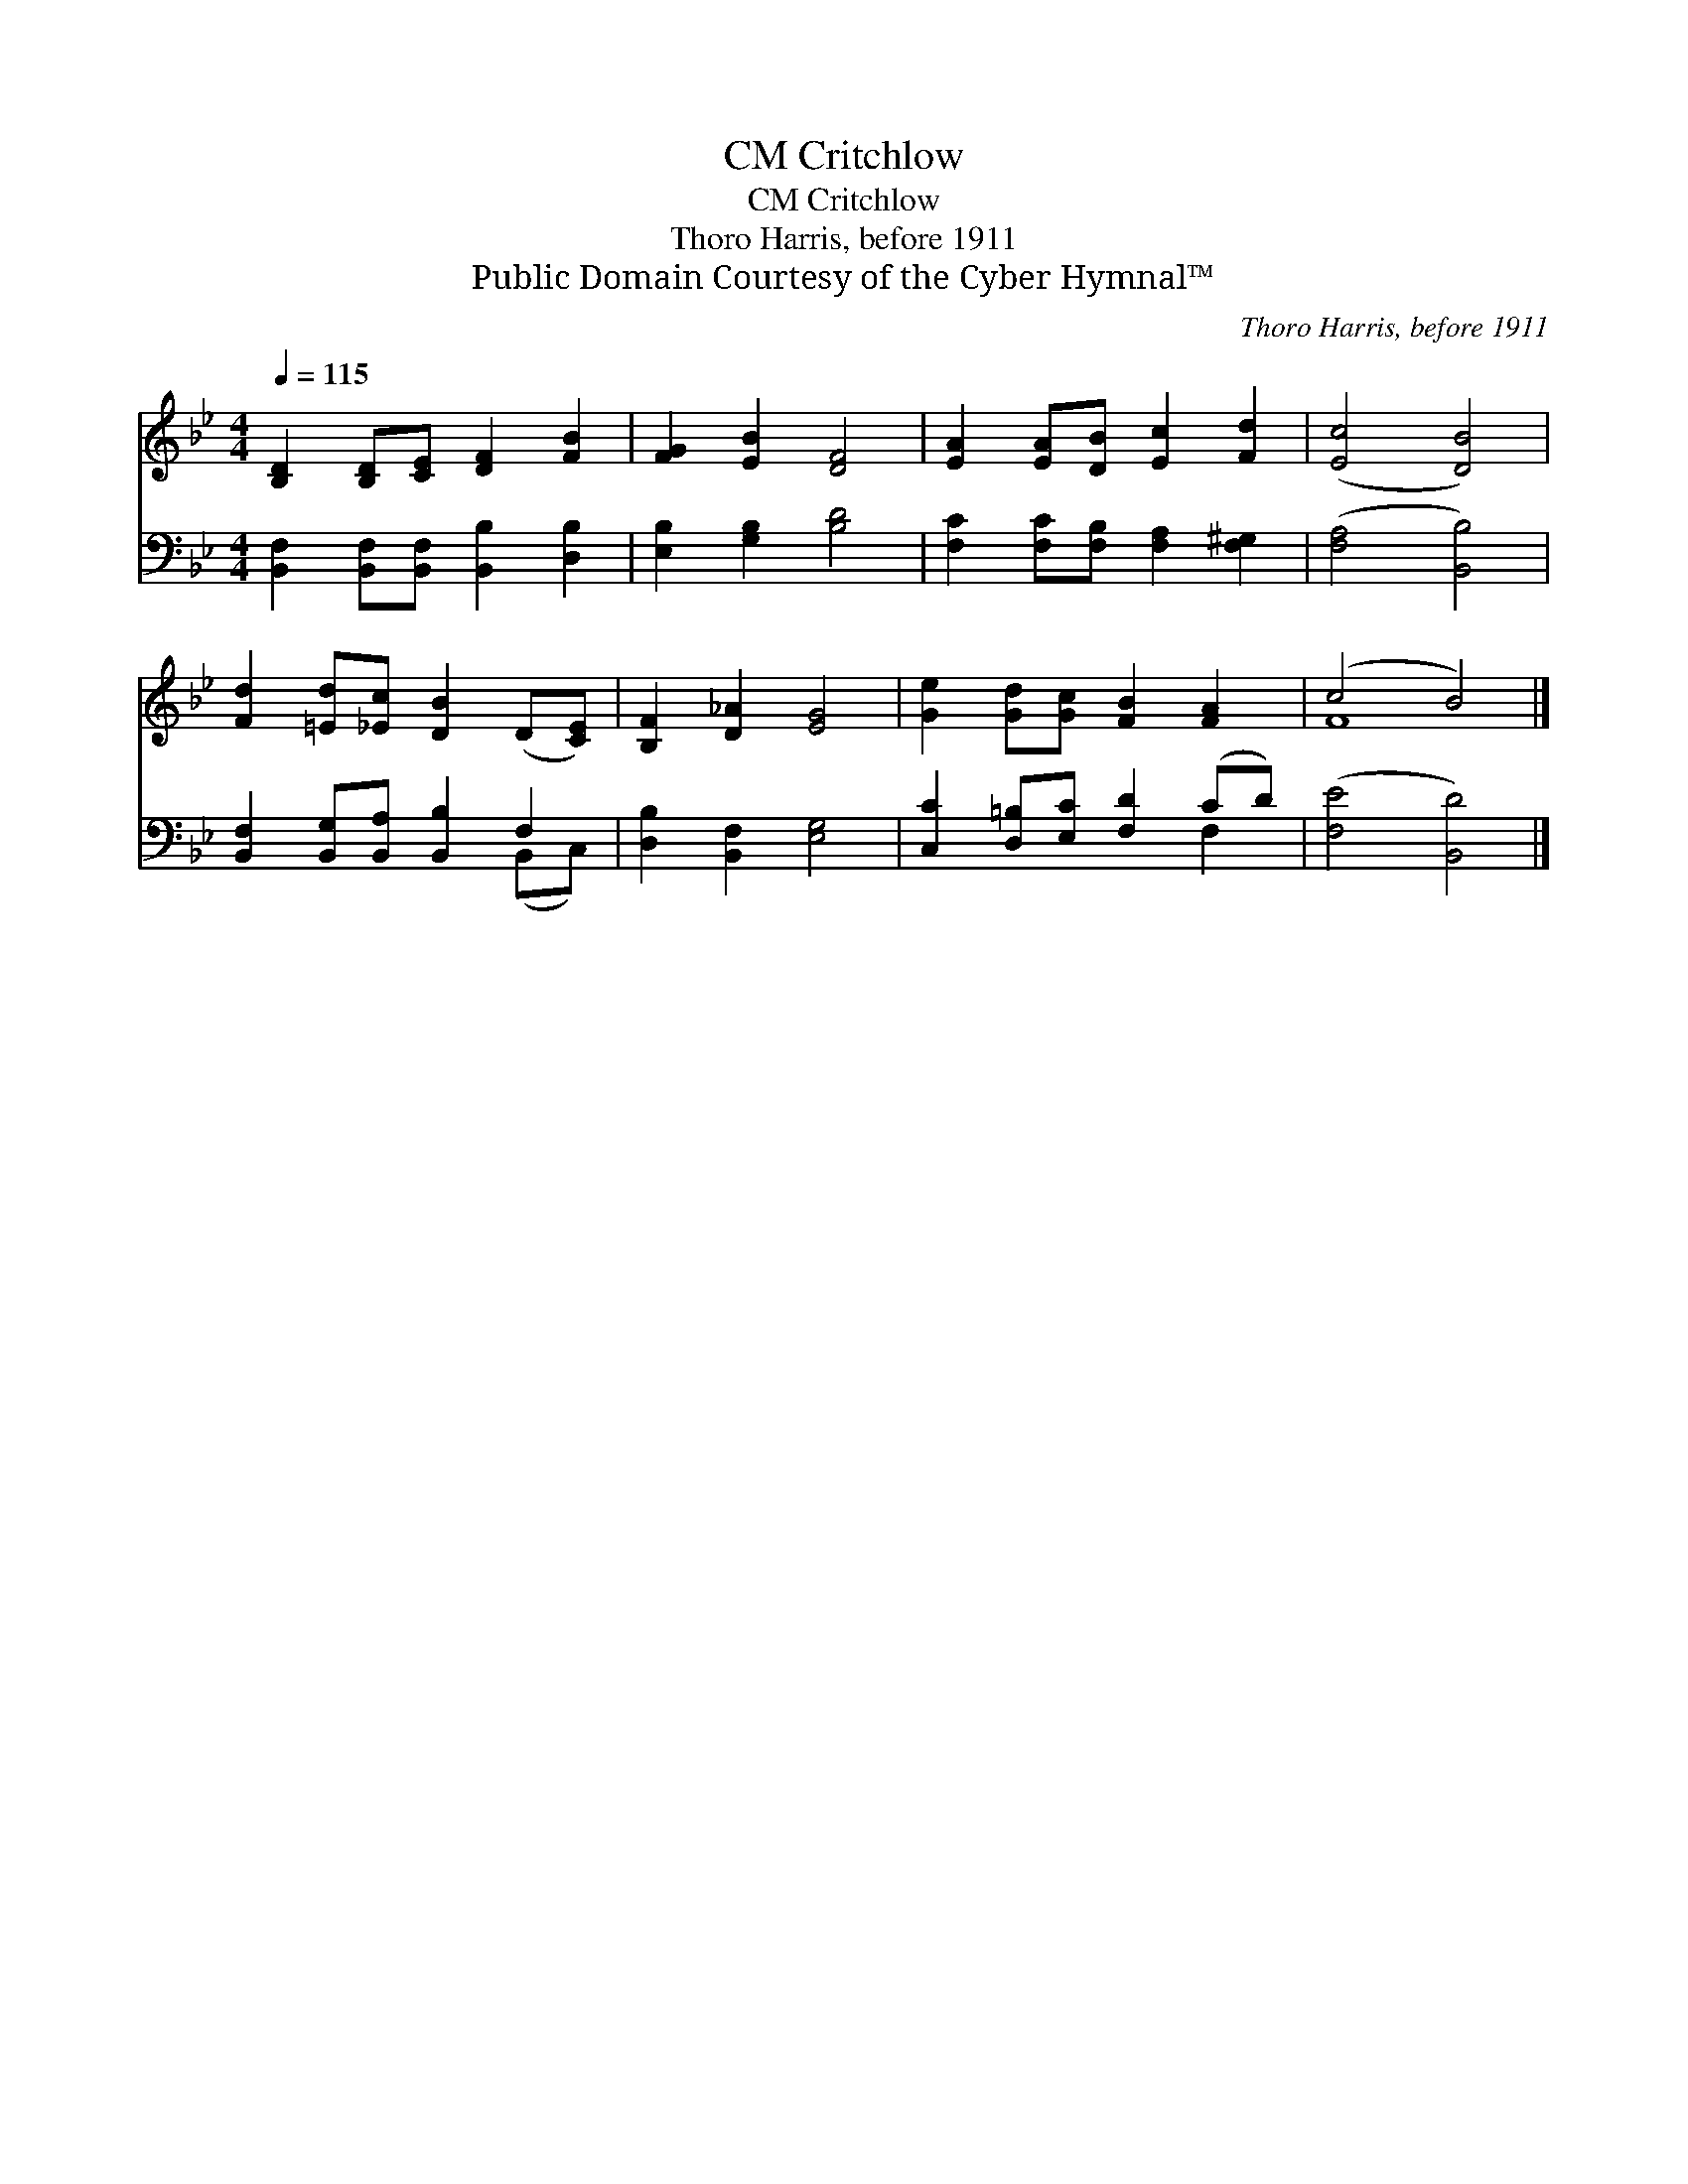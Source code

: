 X:1
T:Critchlow, CM
T:Critchlow, CM
T:Thoro Harris, before 1911
T:Public Domain Courtesy of the Cyber Hymnal™
C:Thoro Harris, before 1911
Z:Public Domain
Z:Courtesy of the Cyber Hymnal™
%%score ( 1 2 ) ( 3 4 )
L:1/8
Q:1/4=115
M:4/4
K:Bb
V:1 treble 
V:2 treble 
V:3 bass 
V:4 bass 
V:1
 [B,D]2 [B,D][CE] [DF]2 [FB]2 | [FG]2 [EB]2 [DF]4 | [EA]2 [EA][DB] [Ec]2 [Fd]2 | ([Ec]4 [DB]4) | %4
 [Fd]2 [=Ed][_Ec] [DB]2 (D[CE]) | [B,F]2 [D_A]2 [EG]4 | [Ge]2 [Gd][Gc] [FB]2 [FA]2 | (c4 B4) |] %8
V:2
 x8 | x8 | x8 | x8 | x8 | x8 | x8 | F8 |] %8
V:3
 [B,,F,]2 [B,,F,][B,,F,] [B,,B,]2 [D,B,]2 | [E,B,]2 [G,B,]2 [B,D]4 | %2
 [F,C]2 [F,C][F,B,] [F,A,]2 [F,^G,]2 | ([F,A,]4 [B,,B,]4) | [B,,F,]2 [B,,G,][B,,A,] [B,,B,]2 F,2 | %5
 [D,B,]2 [B,,F,]2 [E,G,]4 | [C,C]2 [D,=B,][E,C] [F,D]2 (CD) | ([F,E]4 [B,,D]4) |] %8
V:4
 x8 | x8 | x8 | x8 | x6 (B,,C,) | x8 | x6 F,2 | x8 |] %8

